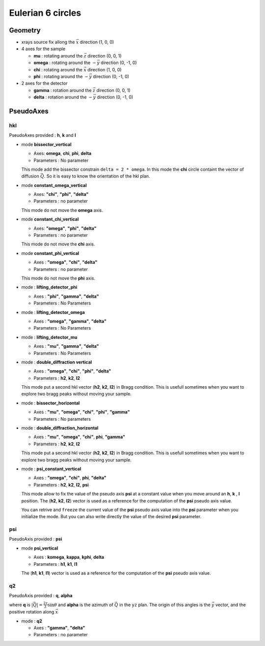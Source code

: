 Eulerian 6 circles
##################

Geometry
********

+ xrays source fix allong the :math:`\vec{x}` direction (1, 0, 0)
+ 4 axes for the sample

  + **mu** : rotating around the :math:`\vec{z}` direction (0, 0, 1)
  + **omega** : rotating around the :math:`-\vec{y}` direction (0, -1, 0)
  + **chi** : rotating around the :math:`\vec{x}` direction (1, 0, 0)
  + **phi** : rotating around the :math:`-\vec{y}` direction (0, -1, 0)

+ 2 axes for the detector

  + **gamma** : rotation around the :math:`\vec{z}` direction (0, 0, 1)
  + **delta** : rotation around the :math:`-\vec{y}` direction (0, -1, 0)

PseudoAxes
**********

hkl
===

PseudoAxes provided : **h**, **k** and **l**

+ mode **bissector_vertical**

  + Axes: **omega**, **chi**, **phi**, **delta**
  + Parameters : No parameter

  This mode add the bissector constrain ``delta = 2 * omega``. In this
  mode the **chi** circle containt the vector of diffusion
  :math:`\vec{Q}`. So it is easy to know the orientation of the hkl
  plan.

+ mode **constant_omega_vertical**

  + Axes: **"chi"**, **"phi"**, **"delta"**
  + Parameters : no parameter

  This mode do not move the **omega** axis.

+ mode **constant_chi_vertical**

  + Axes: **"omega"**, **"phi"**, **"delta"**
  + Parameters : no parameter

  This mode do not move the **chi** axis.

+ mode **constant_phi_vertical**

  + Axes : **"omega"**, **"chi"**, **"delta"**
  + Parameters : no parameter

  This mode do not move the **phi** axis.

+ mode : **lifting_detector_phi**

  + Axes : **"phi"**, **"gamma"**, **"delta"**
  + Parameters : No Parameters

+ mode : **lifting_detector_omega**

  + Axes : **"omega"**, **"gamma"**, **"delta"**
  + Parameters : No Parameters

+ mode : **lifting_detector_mu**

  + Axes : **"mu"**, **"gamma"**, **"delta"**
  + Parameters : No Parameters

+ mode : **double_diffraction vertical**

  + Axes : **"omega"**, **"chi"**, **"phi"**, **"delta"**
  + Parameters : **h2**, **k2**, **l2**

  This mode put a second hkl vector (**h2**, **k2**, **l2**) in Bragg
  condition.  This is usefull sometimes when you want to explore two
  bragg peaks without moving your sample.

+ mode : **bissector_horizontal**

  + Axes : **"mu"**, **"omega"**, **"chi"**, **"phi"**, **"gamma"**
  + Parameters : No parameters

+ mode : **double_diffraction_horizontal**

  + Axes : **"mu"**, **"omega"**, **"chi"**, **phi**, **"gamma"**
  + Parameters : **h2**, **k2**, **l2**

  This mode put a second hkl vector (**h2**, **k2**, **l2**) in Bragg
  condition.  This is usefull sometimes when you want to explore two
  bragg peaks without moving your sample.

+ mode : **psi_constant_vertical**

  + Axes : **"omega"**, **"chi"**, **phi**, **"delta"**
  + Parameters : **h2**, **k2**, **l2**, **psi**

  This mode allow to fix the value of the pseudo axis **psi** at a
  constant value when you move around an **h**, **k** , **l**
  position. The (**h2**, **k2**, **l2**) vector is used as a reference
  for the computation of the **psi** pseudo axis value.

  You can retrive and ``freeze`` the current value of the **psi**
  pseudo axis value into the **psi** parameter when you initialize the
  mode. But you can also write directly the value of the desired
  **psi** parameter.

psi
===

PseudoAxis provided : **psi**

+ mode **psi_vertical**

  + Axes : **komega**, **kappa**, **kphi**, **delta**
  + Parameters : **h1**, **k1**, **l1**

  The (**h1**, **k1**, **l1**) vector is used as a reference for the
  computation of the **psi** pseudo axis value.

q2
==

PseudoAxis provided : **q**, **alpha**

where **q** is :math:`|\vec{Q}| = \frac{2 \tau}{\lambda} \sin{\theta}`
and **alpha** is the azimuth of :math:`\vec{Q}` in the ``yz``
plan. The origin of this angles is the :math:`\vec{y}` vector, and the
positive rotation along :math:`\vec{x}`

+ mode : **q2**

  + Axes : **"gamma"**, **"delta"**
  + Parameters : no parameter
